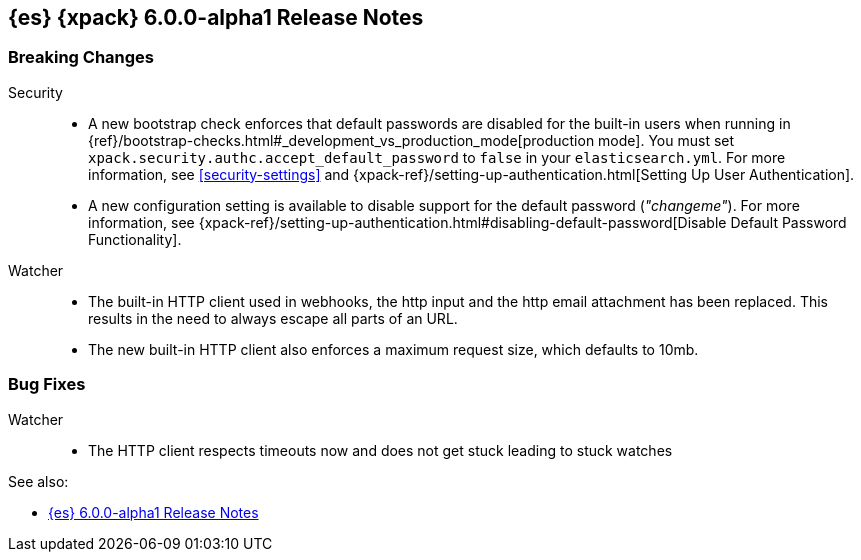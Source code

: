 [role="xpack"]
[[xes-6.0.0-alpha1]]
== {es} {xpack} 6.0.0-alpha1 Release Notes

[float]
[[xes-breaking-6.0.0-alpha1]]
=== Breaking Changes

Security::
* A new bootstrap check enforces that default passwords are disabled for the
built-in users when running in
{ref}/bootstrap-checks.html#_development_vs_production_mode[production mode].
You must set `xpack.security.authc.accept_default_password` to `false` in your
`elasticsearch.yml`. For more information, see <<security-settings>> and
{xpack-ref}/setting-up-authentication.html[Setting Up User Authentication].
* A new configuration setting is available to disable support for the default
password (_"changeme"_). For more information, see
{xpack-ref}/setting-up-authentication.html#disabling-default-password[Disable Default Password Functionality].

Watcher::
* The built-in HTTP client used in webhooks, the http input and the http email attachment has been replaced.
This results in the need to always escape all parts of an URL.
* The new built-in HTTP client also enforces a maximum request size, which defaults to 10mb.

[float]
[[xes-bugs-6.0.0-alpha1]]
=== Bug Fixes

Watcher::
* The HTTP client respects timeouts now and does not get stuck leading to stuck watches

See also:

* <<release-notes-6.0.0-alpha1,{es} 6.0.0-alpha1 Release Notes>>
//* {logstash-ref}/xls-6.0.0-alpha1.html[Logstash {xpack} 6.0.0-alpha1 Release Notes]
